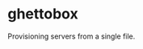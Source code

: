 #+attr_org :width 400
[[./img/ghettobox.png]]

* ghettobox
Provisioning servers from a single file.

